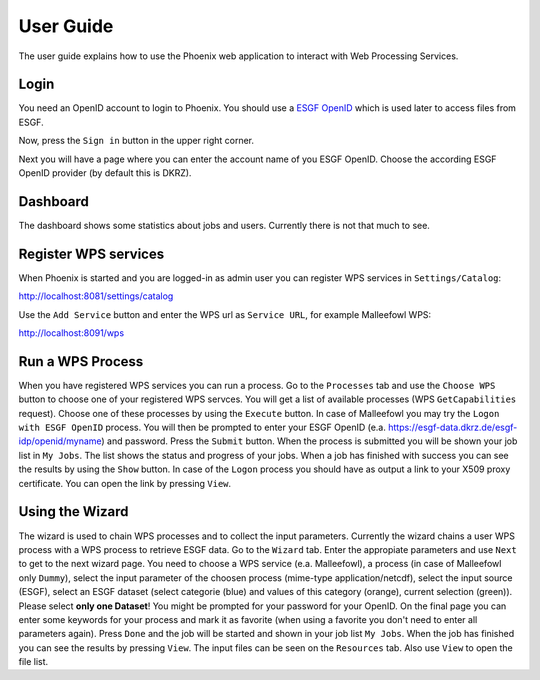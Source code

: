 .. _userguide:

User Guide
==========

The user guide explains how to use the Phoenix web application to interact with Web Processing Services.

Login
-----

You need an OpenID account to login to Phoenix. You should use a `ESGF OpenID <https://github.com/ESGF/esgf.github.io/wiki/ESGF_Data_Download>`_ which is used later to access files from ESGF.

Now, press the ``Sign in`` button in the upper right corner.

.. image:: _images/signin.png

Next you will have a page where you can enter the account name of you ESGF OpenID. Choose the according ESGF OpenID provider (by default this is DKRZ).

.. image:: _images/openid.png 


Dashboard
---------

The dashboard shows some statistics about jobs and users. Currently there is not that much to see.

.. image:: _images/dashboard.png

Register WPS services
---------------------

When Phoenix is started and you are logged-in as admin user you can register WPS services in ``Settings/Catalog``:

http://localhost:8081/settings/catalog 

Use the ``Add Service`` button and enter the WPS url as ``Service URL``, for example Malleefowl WPS:

http://localhost:8091/wps

Run a WPS Process
-----------------

When you have registered WPS services you can run a process. Go to the
``Processes`` tab and use the ``Choose WPS`` button to choose one of
your registered WPS servces. You will get a list of available
processes (WPS ``GetCapabilities`` request). Choose one of these
processes by using the ``Execute`` button. In case of Malleefowl you
may try the ``Logon with ESGF OpenID`` process. You will then be
prompted to enter your ESGF OpenID
(e.a. https://esgf-data.dkrz.de/esgf-idp/openid/myname) and
password. Press the ``Submit`` button. When the process is submitted
you will be shown your job list in ``My Jobs``. The list shows the
status and progress of your jobs. When a job has finished with success
you can see the results by using the ``Show`` button. In case of the
``Logon`` process you should have as output a link to your X509 proxy
certificate. You can open the link by pressing ``View``.

Using the Wizard
----------------

The wizard is used to chain WPS processes and to collect the input
parameters. Currently the wizard chains a user WPS process with a WPS
process to retrieve ESGF data. Go to the ``Wizard`` tab. Enter the
appropiate parameters and use ``Next`` to get to the next wizard
page. You need to choose a WPS service (e.a. Malleefowl), a process
(in case of Malleefowl only ``Dummy``), select the input parameter of
the choosen process (mime-type application/netcdf), select the input
source (ESGF), select an ESGF dataset (select categorie (blue) and
values of this category (orange), current selection (green)). Please
select **only one Dataset**! You might be prompted for your password
for your OpenID. On the final page you can enter some keywords for
your process and mark it as favorite (when using a favorite you don't
need to enter all parameters again). Press ``Done`` and the job will
be started and shown in your job list ``My Jobs``. When the job has
finished you can see the results by pressing ``View``. The input files
can be seen on the ``Resources`` tab. Also use ``View`` to open the
file list.

